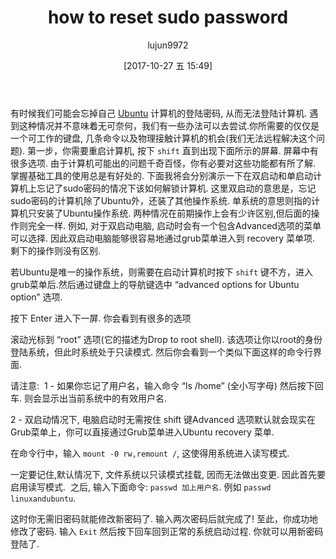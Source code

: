 #+TITLE: how to reset sudo password
#+URL: http://www.linuxandubuntu.com/home/how-to-reset-sudo-password
#+AUTHOR: lujun9972
#+TAGS: raw
#+DATE: [2017-10-27 五 15:49]
#+LANGUAGE:  zh-CN
#+OPTIONS:  H:6 num:nil toc:t \n:nil ::t |:t ^:nil -:nil f:t *:t <:nil

有时候我们可能会忘掉自己 [[http://www.linuxandubuntu.com/home/category/ubuntu][Ubuntu]] 计算机的登陆密码, 从而无法登陆计算机. 遇到这种情况并不意味着无可奈何，我们有一些办法可以去尝试. 
​你所需要的仅仅是一个可工作的键盘, 几条命令以及物理接触计算机的机会(我们无法远程解决这个问题). 
第一步，你需要重启计算机, 按下 =shift= 直到出现下面所示的屏幕. 屏幕中有很多选项. 由于计算机可能出的问题千奇百怪，你有必要对这些功能都有所了解. 
掌握基础工具的使用总是有好处的. 
下面我将会分别演示一下在双启动和单启动计算机上忘记了sudo密码的情况下该如何解锁计算机.
这里双启动的意思是，忘记sudo密码的计算机除了Ubuntu外，还装了其他操作系统. 单系统的意思则指的计算机只安装了Ubuntu操作系统.
两种情况在前期操作上会有少许区别,但后面的操作则完全一样. 
例如, 对于双启动电脑, 启动时会有一个包含Advanced选项的菜单可以选择. 因此双启动电脑能够很容易地通过grub菜单进入到 recovery 菜单项. 剩下的操作则没有区别.
[[http://www.linuxandubuntu.com/uploads/2/1/1/5/21152474/edited/grub-menu.jpeg]]

​若Ubuntu是唯一的操作系统，则需要在启动计算机时按下 =shift= 键不方，进入grub菜单后.然后通过键盘上的导航键选中 “advanced options for Ubuntu option” 选项.
[[http://www.linuxandubuntu.com/uploads/2/1/1/5/21152474/edited/grub-menu_1.jpeg]]

按下 Enter 进入下一屏. 你会看到有很多的选项
[[http://www.linuxandubuntu.com/uploads/2/1/1/5/21152474/edited/recovery-menu.png]]

滚动光标到 “root” 选项(它的描述为Drop to root shell). 该选项让你以root的身份登陆系统，但此时系统处于只读模式. 
然后你会看到一个类似下面这样的命令行界面.

请注意: 
​
1 - 如果你忘记了用户名，输入命令 “ls /home” (全小写字母) 然后按下回车. 则会显示出当前系统中的有效用户名.

2 - 双启动情况下, 电脑启动时无需按住 shift 键Advanced 选项默认就会现实在Grub菜单上，你可以直接通过Grub菜单进入Ubuntu recovery 菜单.
[[http://www.linuxandubuntu.com/uploads/2/1/1/5/21152474/edited/password-reset-command.png]]

在命令行中，输入 =mount -0 rw,remount /=, 这使得用系统进入读写模式.

一定要记住,默认情况下, 文件系统以只读模式挂载, 因而无法做出变更. 因此首先要启用读写模式.
​
之后, 输入下面命令: =passwd 加上用户名=.  例如 =passwd linuxandubuntu=.
[[http://www.linuxandubuntu.com/uploads/2/1/1/5/21152474/edited/password-reset-command_1.png]]

这时你无需旧密码就能修改新密码了. 输入两次密码后就完成了! 至此，你成功地修改了密码. 输入 =Exit= 然后按下回车回到正常的系统启动过程. 
你就可以用新密码登陆了.
